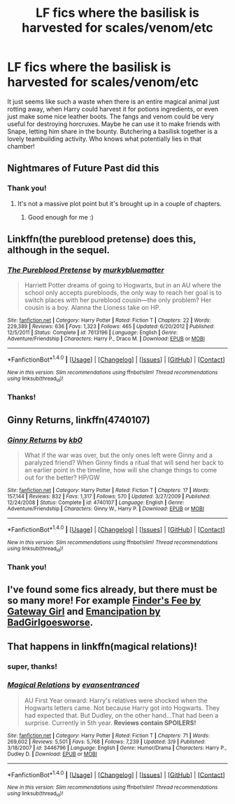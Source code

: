 #+TITLE: LF fics where the basilisk is harvested for scales/venom/etc

* LF fics where the basilisk is harvested for scales/venom/etc
:PROPERTIES:
:Author: Discourseted
:Score: 4
:DateUnix: 1470393620.0
:DateShort: 2016-Aug-05
:FlairText: Request
:END:
It just seems like such a waste when there is an entire magical animal just rotting away, when Harry could harvest it for potions ingredients, or even just make some nice leather boots. The fangs and venom could be very useful for destroying horcruxes. Maybe he can use it to make friends with Snape, letting him share in the bounty. Butchering a basilisk together is a lovely teambuilding activity. Who knows what potentially lies in that chamber!


** Nightmares of Future Past did this
:PROPERTIES:
:Score: 4
:DateUnix: 1470395617.0
:DateShort: 2016-Aug-05
:END:

*** Thank you!
:PROPERTIES:
:Author: Discourseted
:Score: 2
:DateUnix: 1470401787.0
:DateShort: 2016-Aug-05
:END:

**** It's not a massive plot point but it's brought up in a couple of chapters.
:PROPERTIES:
:Score: 2
:DateUnix: 1470405219.0
:DateShort: 2016-Aug-05
:END:

***** Good enough for me :)
:PROPERTIES:
:Author: Discourseted
:Score: 1
:DateUnix: 1470408163.0
:DateShort: 2016-Aug-05
:END:


** Linkffn(the pureblood pretense) does this, although in the sequel.
:PROPERTIES:
:Author: Seeker0fTruth
:Score: 3
:DateUnix: 1470410588.0
:DateShort: 2016-Aug-05
:END:

*** [[http://www.fanfiction.net/s/7613196/1/][*/The Pureblood Pretense/*]] by [[https://www.fanfiction.net/u/3489773/murkybluematter][/murkybluematter/]]

#+begin_quote
  Harriett Potter dreams of going to Hogwarts, but in an AU where the school only accepts purebloods, the only way to reach her goal is to switch places with her pureblood cousin---the only problem? Her cousin is a boy. Alanna the Lioness take on HP.
#+end_quote

^{/Site/: [[http://www.fanfiction.net/][fanfiction.net]] *|* /Category/: Harry Potter *|* /Rated/: Fiction T *|* /Chapters/: 22 *|* /Words/: 229,389 *|* /Reviews/: 636 *|* /Favs/: 1,323 *|* /Follows/: 465 *|* /Updated/: 6/20/2012 *|* /Published/: 12/5/2011 *|* /Status/: Complete *|* /id/: 7613196 *|* /Language/: English *|* /Genre/: Adventure/Friendship *|* /Characters/: Harry P., Draco M. *|* /Download/: [[http://www.ff2ebook.com/old/ffn-bot/index.php?id=7613196&source=ff&filetype=epub][EPUB]] or [[http://www.ff2ebook.com/old/ffn-bot/index.php?id=7613196&source=ff&filetype=mobi][MOBI]]}

--------------

*FanfictionBot*^{1.4.0} *|* [[[https://github.com/tusing/reddit-ffn-bot/wiki/Usage][Usage]]] | [[[https://github.com/tusing/reddit-ffn-bot/wiki/Changelog][Changelog]]] | [[[https://github.com/tusing/reddit-ffn-bot/issues/][Issues]]] | [[[https://github.com/tusing/reddit-ffn-bot/][GitHub]]] | [[[https://www.reddit.com/message/compose?to=tusing][Contact]]]

^{/New in this version: Slim recommendations using/ ffnbot!slim! /Thread recommendations using/ linksub(thread_id)!}
:PROPERTIES:
:Author: FanfictionBot
:Score: 1
:DateUnix: 1470410605.0
:DateShort: 2016-Aug-05
:END:


*** Thanks!
:PROPERTIES:
:Author: Discourseted
:Score: 1
:DateUnix: 1470417790.0
:DateShort: 2016-Aug-05
:END:


** *Ginny Returns*, linkffn(4740107)
:PROPERTIES:
:Author: InquisitorCOC
:Score: 2
:DateUnix: 1470411606.0
:DateShort: 2016-Aug-05
:END:

*** [[http://www.fanfiction.net/s/4740107/1/][*/Ginny Returns/*]] by [[https://www.fanfiction.net/u/1251524/kb0][/kb0/]]

#+begin_quote
  What if the war was over, but the only ones left were Ginny and a paralyzed friend? When Ginny finds a ritual that will send her back to an earlier point in the timeline, how will she change things to come out for the better? HP/GW
#+end_quote

^{/Site/: [[http://www.fanfiction.net/][fanfiction.net]] *|* /Category/: Harry Potter *|* /Rated/: Fiction T *|* /Chapters/: 17 *|* /Words/: 157,144 *|* /Reviews/: 832 *|* /Favs/: 1,317 *|* /Follows/: 570 *|* /Updated/: 3/27/2009 *|* /Published/: 12/24/2008 *|* /Status/: Complete *|* /id/: 4740107 *|* /Language/: English *|* /Genre/: Adventure/Friendship *|* /Characters/: Ginny W., Harry P. *|* /Download/: [[http://www.ff2ebook.com/old/ffn-bot/index.php?id=4740107&source=ff&filetype=epub][EPUB]] or [[http://www.ff2ebook.com/old/ffn-bot/index.php?id=4740107&source=ff&filetype=mobi][MOBI]]}

--------------

*FanfictionBot*^{1.4.0} *|* [[[https://github.com/tusing/reddit-ffn-bot/wiki/Usage][Usage]]] | [[[https://github.com/tusing/reddit-ffn-bot/wiki/Changelog][Changelog]]] | [[[https://github.com/tusing/reddit-ffn-bot/issues/][Issues]]] | [[[https://github.com/tusing/reddit-ffn-bot/][GitHub]]] | [[[https://www.reddit.com/message/compose?to=tusing][Contact]]]

^{/New in this version: Slim recommendations using/ ffnbot!slim! /Thread recommendations using/ linksub(thread_id)!}
:PROPERTIES:
:Author: FanfictionBot
:Score: 1
:DateUnix: 1470411615.0
:DateShort: 2016-Aug-05
:END:


*** Thank you!
:PROPERTIES:
:Author: Discourseted
:Score: 1
:DateUnix: 1470417799.0
:DateShort: 2016-Aug-05
:END:


** I've found some fics already, but there must be so many more! For example [[http://archiveofourown.org/works/69885][Finder's Fee by Gateway Girl]] and [[http://archiveofourown.org/works/1019294/chapters/2027039][Emancipation by BadGirlgoesworse]].
:PROPERTIES:
:Author: Discourseted
:Score: 1
:DateUnix: 1470394564.0
:DateShort: 2016-Aug-05
:END:


** That happens in linkffn(magical relations)!
:PROPERTIES:
:Author: orangedarkchocolate
:Score: 1
:DateUnix: 1470419540.0
:DateShort: 2016-Aug-05
:END:

*** super, thanks!
:PROPERTIES:
:Author: Discourseted
:Score: 2
:DateUnix: 1470422779.0
:DateShort: 2016-Aug-05
:END:


*** [[http://www.fanfiction.net/s/3446796/1/][*/Magical Relations/*]] by [[https://www.fanfiction.net/u/651163/evansentranced][/evansentranced/]]

#+begin_quote
  AU First Year onward: Harry's relatives were shocked when the Hogwarts letters came. Not because Harry got into Hogwarts. They had expected that. But Dudley, on the other hand...That had been a surprise. Currently in 5th year. *Reviews contain SPOILERS!*
#+end_quote

^{/Site/: [[http://www.fanfiction.net/][fanfiction.net]] *|* /Category/: Harry Potter *|* /Rated/: Fiction T *|* /Chapters/: 71 *|* /Words/: 269,602 *|* /Reviews/: 5,501 *|* /Favs/: 5,768 *|* /Follows/: 7,239 *|* /Updated/: 3/9 *|* /Published/: 3/18/2007 *|* /id/: 3446796 *|* /Language/: English *|* /Genre/: Humor/Drama *|* /Characters/: Harry P., Dudley D. *|* /Download/: [[http://www.ff2ebook.com/old/ffn-bot/index.php?id=3446796&source=ff&filetype=epub][EPUB]] or [[http://www.ff2ebook.com/old/ffn-bot/index.php?id=3446796&source=ff&filetype=mobi][MOBI]]}

--------------

*FanfictionBot*^{1.4.0} *|* [[[https://github.com/tusing/reddit-ffn-bot/wiki/Usage][Usage]]] | [[[https://github.com/tusing/reddit-ffn-bot/wiki/Changelog][Changelog]]] | [[[https://github.com/tusing/reddit-ffn-bot/issues/][Issues]]] | [[[https://github.com/tusing/reddit-ffn-bot/][GitHub]]] | [[[https://www.reddit.com/message/compose?to=tusing][Contact]]]

^{/New in this version: Slim recommendations using/ ffnbot!slim! /Thread recommendations using/ linksub(thread_id)!}
:PROPERTIES:
:Author: FanfictionBot
:Score: 1
:DateUnix: 1470419568.0
:DateShort: 2016-Aug-05
:END:
